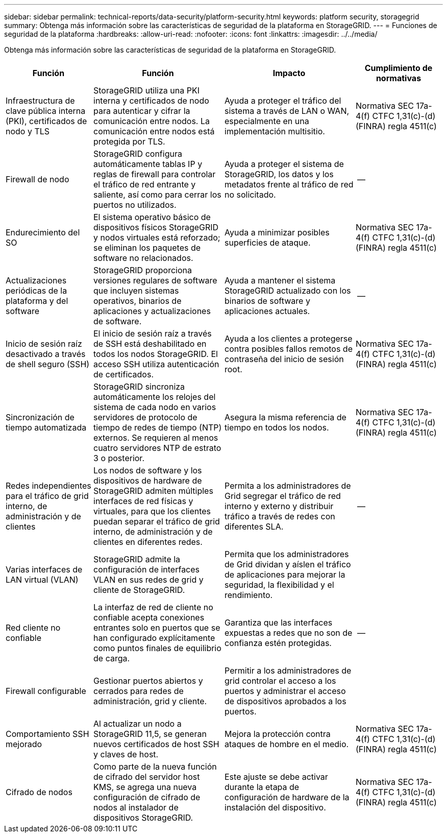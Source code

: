 ---
sidebar: sidebar 
permalink: technical-reports/data-security/platform-security.html 
keywords: platform security, storagegrid 
summary: Obtenga más información sobre las características de seguridad de la plataforma en StorageGRID. 
---
= Funciones de seguridad de la plataforma
:hardbreaks:
:allow-uri-read: 
:nofooter: 
:icons: font
:linkattrs: 
:imagesdir: ../../media/


[role="lead"]
Obtenga más información sobre las características de seguridad de la plataforma en StorageGRID.

[cols="20,30a,30,20"]
|===
| Función | Función | Impacto | Cumplimiento de normativas 


| Infraestructura de clave pública interna (PKI), certificados de nodo y TLS  a| 
StorageGRID utiliza una PKI interna y certificados de nodo para autenticar y cifrar la comunicación entre nodos. La comunicación entre nodos está protegida por TLS.
| Ayuda a proteger el tráfico del sistema a través de LAN o WAN, especialmente en una implementación multisitio. | Normativa SEC 17a-4(f) CTFC 1,31(c)-(d) (FINRA) regla 4511(c) 


| Firewall de nodo  a| 
StorageGRID configura automáticamente tablas IP y reglas de firewall para controlar el tráfico de red entrante y saliente, así como para cerrar los puertos no utilizados.
| Ayuda a proteger el sistema de StorageGRID, los datos y los metadatos frente al tráfico de red no solicitado. | -- 


| Endurecimiento del SO  a| 
El sistema operativo básico de dispositivos físicos StorageGRID y nodos virtuales está reforzado; se eliminan los paquetes de software no relacionados.
| Ayuda a minimizar posibles superficies de ataque. | Normativa SEC 17a-4(f) CTFC 1,31(c)-(d) (FINRA) regla 4511(c) 


| Actualizaciones periódicas de la plataforma y del software  a| 
StorageGRID proporciona versiones regulares de software que incluyen sistemas operativos, binarios de aplicaciones y actualizaciones de software.
| Ayuda a mantener el sistema StorageGRID actualizado con los binarios de software y aplicaciones actuales. | -- 


| Inicio de sesión raíz desactivado a través de shell seguro (SSH)  a| 
El inicio de sesión raíz a través de SSH está deshabilitado en todos los nodos StorageGRID. El acceso SSH utiliza autenticación de certificados.
| Ayuda a los clientes a protegerse contra posibles fallos remotos de contraseña del inicio de sesión root. | Normativa SEC 17a-4(f) CTFC 1,31(c)-(d) (FINRA) regla 4511(c) 


| Sincronización de tiempo automatizada  a| 
StorageGRID sincroniza automáticamente los relojes del sistema de cada nodo en varios servidores de protocolo de tiempo de redes de tiempo (NTP) externos. Se requieren al menos cuatro servidores NTP de estrato 3 o posterior.
| Asegura la misma referencia de tiempo en todos los nodos. | Normativa SEC 17a-4(f) CTFC 1,31(c)-(d) (FINRA) regla 4511(c) 


| Redes independientes para el tráfico de grid interno, de administración y de clientes  a| 
Los nodos de software y los dispositivos de hardware de StorageGRID admiten múltiples interfaces de red físicas y virtuales, para que los clientes puedan separar el tráfico de grid interno, de administración y de clientes en diferentes redes.
| Permita a los administradores de Grid segregar el tráfico de red interno y externo y distribuir tráfico a través de redes con diferentes SLA. | -- 


| Varias interfaces de LAN virtual (VLAN)  a| 
StorageGRID admite la configuración de interfaces VLAN en sus redes de grid y cliente de StorageGRID.
| Permita que los administradores de Grid dividan y aíslen el tráfico de aplicaciones para mejorar la seguridad, la flexibilidad y el rendimiento. |  


| Red cliente no confiable  a| 
La interfaz de red de cliente no confiable acepta conexiones entrantes solo en puertos que se han configurado explícitamente como puntos finales de equilibrio de carga.
| Garantiza que las interfaces expuestas a redes que no son de confianza estén protegidas. | -- 


| Firewall configurable  a| 
Gestionar puertos abiertos y cerrados para redes de administración, grid y cliente.
| Permitir a los administradores de grid controlar el acceso a los puertos y administrar el acceso de dispositivos aprobados a los puertos. |  


| Comportamiento SSH mejorado  a| 
Al actualizar un nodo a StorageGRID 11,5, se generan nuevos certificados de host SSH y claves de host.
| Mejora la protección contra ataques de hombre en el medio. | Normativa SEC 17a-4(f) CTFC 1,31(c)-(d) (FINRA) regla 4511(c) 


| Cifrado de nodos  a| 
Como parte de la nueva función de cifrado del servidor host KMS, se agrega una nueva configuración de cifrado de nodos al instalador de dispositivos StorageGRID.
| Este ajuste se debe activar durante la etapa de configuración de hardware de la instalación del dispositivo. | Normativa SEC 17a-4(f) CTFC 1,31(c)-(d) (FINRA) regla 4511(c) 
|===